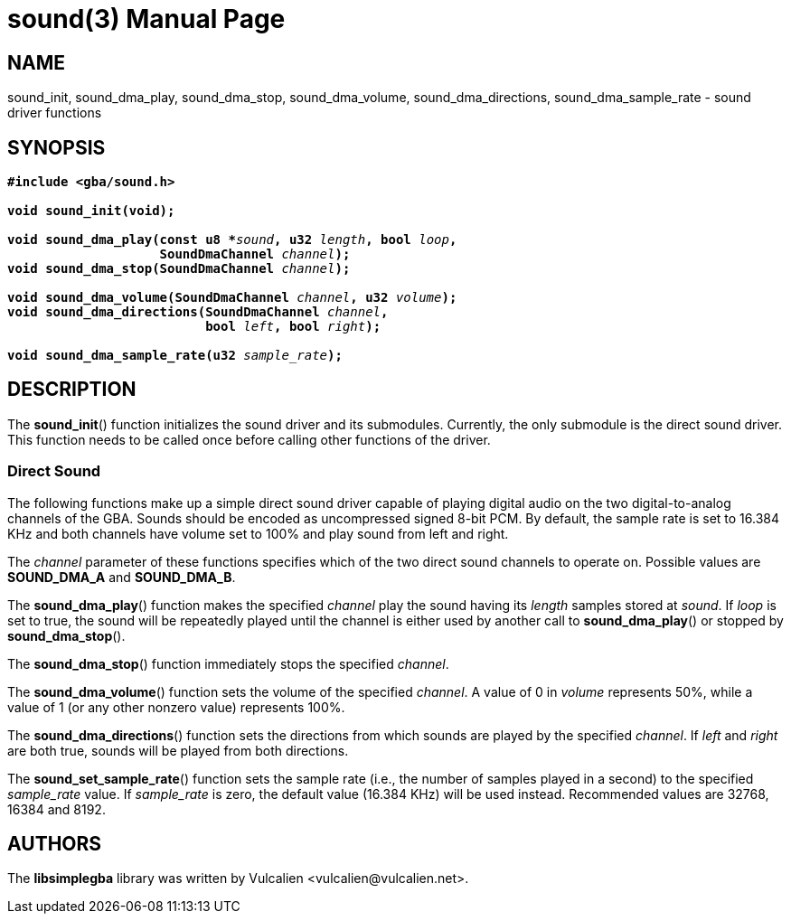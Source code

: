 = sound(3)
:doctype: manpage
:manmanual: Manual for libsimplegba
:mansource: libsimplegba
:revdate: 2024-07-08
:docdate: {revdate}

== NAME
sound_init, sound_dma_play, sound_dma_stop, sound_dma_volume,
sound_dma_directions, sound_dma_sample_rate - sound driver functions

== SYNOPSIS
[verse]
____
*#include <gba/sound.h>*

*void sound_init(void);*

**void sound_dma_play(const u8 +++*+++**__sound__**, u32 **__length__**, bool **__loop__**,**
                    **SoundDmaChannel **__channel__**);**
**void sound_dma_stop(SoundDmaChannel **__channel__**);**

**void sound_dma_volume(SoundDmaChannel **__channel__**, u32 **__volume__**);**
**void sound_dma_directions(SoundDmaChannel **__channel__**,**
                          **bool **__left__**, bool **__right__**);**

**void sound_dma_sample_rate(u32 **__sample_rate__**);**
____

== DESCRIPTION
The *sound_init*() function initializes the sound driver and its
submodules. Currently, the only submodule is the direct sound driver.
This function needs to be called once before calling other functions of
the driver.

=== Direct Sound
The following functions make up a simple direct sound driver capable of
playing digital audio on the two digital-to-analog channels of the GBA.
Sounds should be encoded as uncompressed signed 8-bit PCM. By default,
the sample rate is set to 16.384 KHz and both channels have volume set
to 100% and play sound from left and right.

The _channel_ parameter of these functions specifies which of the two
direct sound channels to operate on. Possible values are *SOUND_DMA_A*
and *SOUND_DMA_B*.

The *sound_dma_play*() function makes the specified _channel_ play the
sound having its _length_ samples stored at _sound_. If _loop_ is set to
true, the sound will be repeatedly played until the channel is either
used by another call to *sound_dma_play*() or stopped by
*sound_dma_stop*().

The *sound_dma_stop*() function immediately stops the specified
_channel_.

The *sound_dma_volume*() function sets the volume of the specified
_channel_. A value of 0 in _volume_ represents 50%, while a value of 1
(or any other nonzero value) represents 100%.

The *sound_dma_directions*() function sets the directions from which
sounds are played by the specified _channel_. If _left_ and _right_ are
both true, sounds will be played from both directions.

The *sound_set_sample_rate*() function sets the sample rate (i.e., the
number of samples played in a second) to the specified __sample_rate__
value. If __sample_rate__ is zero, the default value (16.384 KHz) will
be used instead. Recommended values are 32768, 16384 and 8192.

== AUTHORS
The *libsimplegba* library was written by Vulcalien
<\vulcalien@vulcalien.net>.
